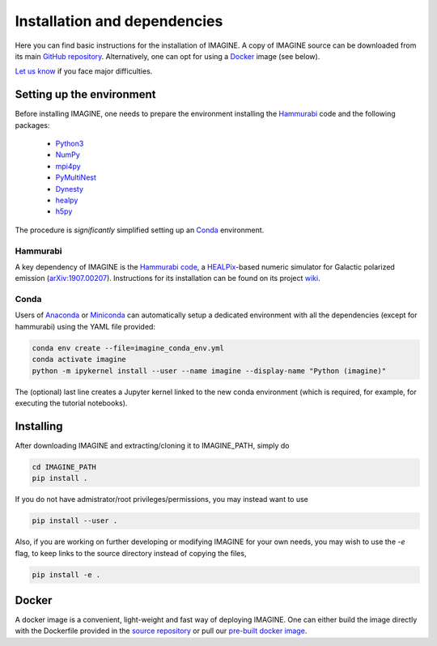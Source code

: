 *****************************
Installation and dependencies
*****************************

Here you can find basic instructions for the installation of IMAGINE.
A copy of IMAGINE source can be downloaded from its main
`GitHub repository <https://github.com/IMAGINE-Consortium/imagine/>`_.
Alternatively, one can opt for using a `Docker`_ image (see below).

`Let us know <https://github.com/IMAGINE-Consortium/imagine/issues/new>`_ if you face major difficulties.


Setting up the environment
==========================

Before installing IMAGINE, one needs to prepare the environment installing
the `Hammurabi`_ code and the following packages:

 * `Python3 <https://python.org>`_
 * `NumPy <https://numpy.org/>`_
 * `mpi4py <https://mpi4py.readthedocs.io/>`_
 * `PyMultiNest <https://johannesbuchner.github.io/PyMultiNest/>`_
 * `Dynesty <https://dynesty.readthedocs.io/en/latest/>`_
 * `healpy <https://healpy.readthedocs.io/>`_
 * `h5py <https://docs.h5py.org/>`_

The procedure is *significantly* simplified setting up an `Conda`_ environment.


Hammurabi
---------

A key dependency of IMAGINE is the
`Hammurabi code <https://bitbucket.org/hammurabicode/hamx/>`_,
a `HEALPix <https://healpix.jpl.nasa.gov/>`_-based
numeric simulator for Galactic polarized emission
(`arXiv:1907.00207 <https://arxiv.org/abs/1907.00207>`_).
Instructions for its installation can be found on its project
`wiki <https://bitbucket.org/hammurabicode/hamx/wiki/>`_.



Conda
-----

Users of `Anaconda <https://www.anaconda.com/>`_ or
`Miniconda <https://docs.conda.io/en/latest/miniconda.html>`_
can automatically setup a dedicated environment with all the
dependencies (except for hammurabi) using the YAML file provided:

.. code-block:: console

    conda env create --file=imagine_conda_env.yml
    conda activate imagine
    python -m ipykernel install --user --name imagine --display-name "Python (imagine)"

The (optional) last line creates a Jupyter kernel linked to the new conda
environment (which is required, for example, for executing the tutorial
notebooks).


Installing
==========

After downloading IMAGINE and extracting/cloning it to IMAGINE_PATH, simply
do

.. code-block:: console

    cd IMAGINE_PATH
    pip install .

If you do not have admistrator/root privileges/permissions, you may instead want to use

.. code-block:: console

    pip install --user .

Also, if you are working on further developing or modifying IMAGINE for your own needs, you may wish to use the `-e` flag, to keep links to the source directory instead of copying the files,

.. code-block:: console

    pip install -e .



Docker
======

A docker image is a convenient, light-weight and fast way of deploying IMAGINE.
One can either build the image directly with the Dockerfile provided in the
`source repository <https://github.com/IMAGINE-Consortium/imagine/tree/master/docker>`_ or pull our
`pre-built docker image <https://cloud.docker.com/u/ricphy/repository/docker/ricphy/imagine>`_.
